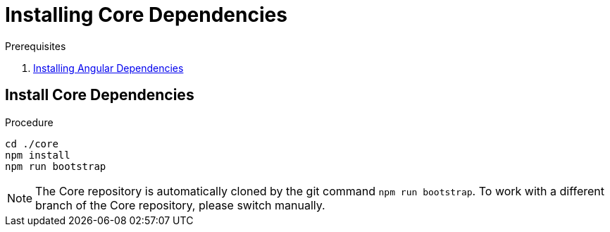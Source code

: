[id='pro-installing-core-dependencies-{chapter}']
= Installing Core Dependencies

.Prerequisites

. xref:pro-installing-angular-dependencies-{chapter}[Installing Angular Dependencies]

.Procedure

== Install Core Dependencies

[source,bash]
----
cd ./core
npm install
npm run bootstrap
----

NOTE: The Core repository is automatically cloned by the git command `npm run bootstrap`.
To work with a different branch of the Core repository, please switch manually.

